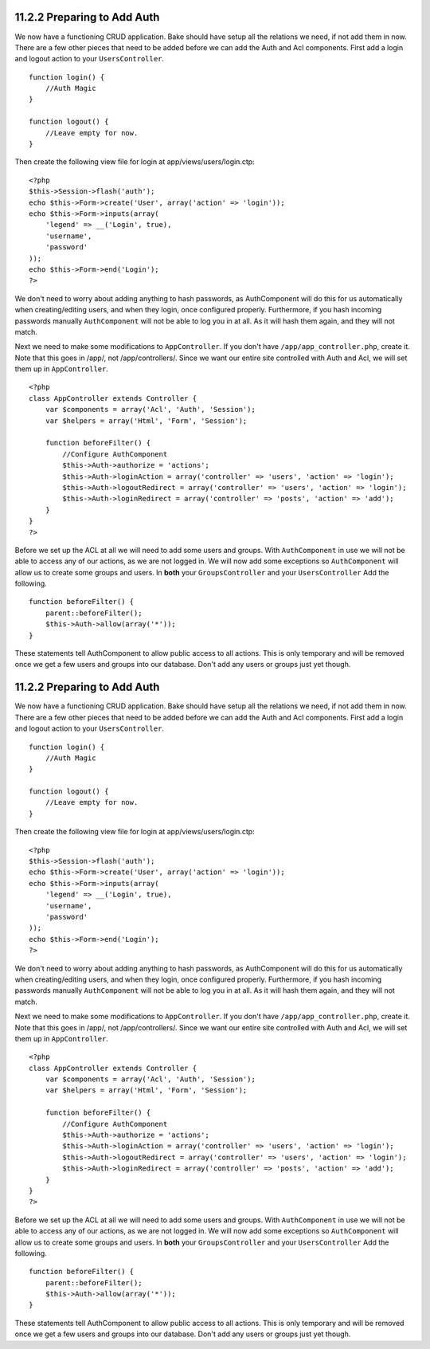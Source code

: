 11.2.2 Preparing to Add Auth
----------------------------

We now have a functioning CRUD application. Bake should have setup
all the relations we need, if not add them in now. There are a few
other pieces that need to be added before we can add the Auth and
Acl components. First add a login and logout action to your
``UsersController``.

::

    function login() {
        //Auth Magic
    }
     
    function logout() {
        //Leave empty for now.
    }

Then create the following view file for login at
app/views/users/login.ctp:

::

    <?php
    $this->Session->flash('auth');
    echo $this->Form->create('User', array('action' => 'login'));
    echo $this->Form->inputs(array(
        'legend' => __('Login', true),
        'username',
        'password'
    ));
    echo $this->Form->end('Login');
    ?>

We don't need to worry about adding anything to hash passwords, as
AuthComponent will do this for us automatically when
creating/editing users, and when they login, once configured
properly. Furthermore, if you hash incoming passwords manually
``AuthComponent`` will not be able to log you in at all. As it will
hash them again, and they will not match.

Next we need to make some modifications to ``AppController``. If
you don't have ``/app/app_controller.php``, create it. Note that
this goes in /app/, not /app/controllers/. Since we want our entire
site controlled with Auth and Acl, we will set them up in
``AppController``.
::

    <?php
    class AppController extends Controller {
        var $components = array('Acl', 'Auth', 'Session');
        var $helpers = array('Html', 'Form', 'Session');
    
        function beforeFilter() {
            //Configure AuthComponent
            $this->Auth->authorize = 'actions';
            $this->Auth->loginAction = array('controller' => 'users', 'action' => 'login');
            $this->Auth->logoutRedirect = array('controller' => 'users', 'action' => 'login');
            $this->Auth->loginRedirect = array('controller' => 'posts', 'action' => 'add');
        }
    }
    ?>

Before we set up the ACL at all we will need to add some users and
groups. With ``AuthComponent`` in use we will not be able to access
any of our actions, as we are not logged in. We will now add some
exceptions so ``AuthComponent`` will allow us to create some groups
and users. In **both** your ``GroupsController`` and your
``UsersController`` Add the following.

::

    function beforeFilter() {
        parent::beforeFilter(); 
        $this->Auth->allow(array('*'));
    }

These statements tell AuthComponent to allow public access to all
actions. This is only temporary and will be removed once we get a
few users and groups into our database. Don't add any users or
groups just yet though.

11.2.2 Preparing to Add Auth
----------------------------

We now have a functioning CRUD application. Bake should have setup
all the relations we need, if not add them in now. There are a few
other pieces that need to be added before we can add the Auth and
Acl components. First add a login and logout action to your
``UsersController``.

::

    function login() {
        //Auth Magic
    }
     
    function logout() {
        //Leave empty for now.
    }

Then create the following view file for login at
app/views/users/login.ctp:

::

    <?php
    $this->Session->flash('auth');
    echo $this->Form->create('User', array('action' => 'login'));
    echo $this->Form->inputs(array(
        'legend' => __('Login', true),
        'username',
        'password'
    ));
    echo $this->Form->end('Login');
    ?>

We don't need to worry about adding anything to hash passwords, as
AuthComponent will do this for us automatically when
creating/editing users, and when they login, once configured
properly. Furthermore, if you hash incoming passwords manually
``AuthComponent`` will not be able to log you in at all. As it will
hash them again, and they will not match.

Next we need to make some modifications to ``AppController``. If
you don't have ``/app/app_controller.php``, create it. Note that
this goes in /app/, not /app/controllers/. Since we want our entire
site controlled with Auth and Acl, we will set them up in
``AppController``.
::

    <?php
    class AppController extends Controller {
        var $components = array('Acl', 'Auth', 'Session');
        var $helpers = array('Html', 'Form', 'Session');
    
        function beforeFilter() {
            //Configure AuthComponent
            $this->Auth->authorize = 'actions';
            $this->Auth->loginAction = array('controller' => 'users', 'action' => 'login');
            $this->Auth->logoutRedirect = array('controller' => 'users', 'action' => 'login');
            $this->Auth->loginRedirect = array('controller' => 'posts', 'action' => 'add');
        }
    }
    ?>

Before we set up the ACL at all we will need to add some users and
groups. With ``AuthComponent`` in use we will not be able to access
any of our actions, as we are not logged in. We will now add some
exceptions so ``AuthComponent`` will allow us to create some groups
and users. In **both** your ``GroupsController`` and your
``UsersController`` Add the following.

::

    function beforeFilter() {
        parent::beforeFilter(); 
        $this->Auth->allow(array('*'));
    }

These statements tell AuthComponent to allow public access to all
actions. This is only temporary and will be removed once we get a
few users and groups into our database. Don't add any users or
groups just yet though.
